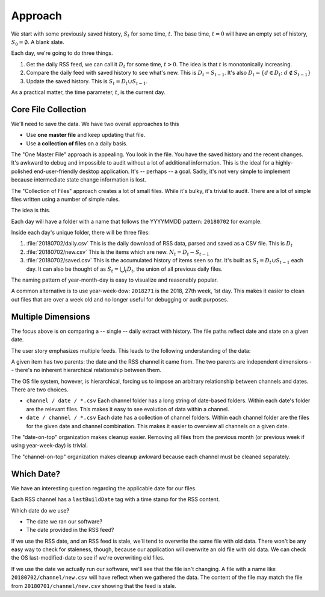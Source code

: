 ..  _approach:

#########
Approach
#########

We start with some previously saved history, :math:`S_t` for some time, :math:`t`. The base time, :math:`t=0` will
have an empty set of history, :math:`S_0 = \emptyset`. A blank slate.

Each day, we're going to do three things.

1.  Get the daily RSS feed, we can call it :math:`D_t` for some time, :math:`t > 0`.
    The idea is that :math:`t` is monotonically increasing.

2.  Compare the daily feed with saved history to see what's new. This is :math:`D_t - S_{t-1}`.
    It's also :math:`D_t = \{d \in D_t \colon d \notin S_{t-1} \}`

3.  Update the saved history. This is :math:`S_{t} = D_t \cup S_{t-1}`.

As a practical matter, the time parameter, :math:`t`, is the current day.

Core File Collection
----------------------

We'll need to save the data. We have two overall approaches to this

-   Use **one master file** and keep updating that file.

-   Use **a collection of files** on a daily basis.

The "One Master File" approach is appealing. You look in the file. You have the saved history and the recent changes.
It's awkward to debug and impossible to audit without a lot of additional information.
This is the ideal for a highly-polished end-user-friendly desktop application. It's -- perhaps -- a goal.
Sadly, it's not very simple to implement because intermediate state change information is lost.

The "Collection of Files" approach creates a lot of small files. While it's bulky, it's trivial to audit.
There are a lot of simple files written using a number of simple rules.

The idea is this.

Each day will have a folder with a name that follows the YYYYMMDD pattern: ``20180702`` for example.

Inside each day's unique folder, there will be three files:

1.  :file:`20180702/daily.csv` This is the daily download of RSS data, parsed and saved as a CSV file.
    This is :math:`D_t`

2.  :file:`20180702/new.csv` This is the items which are new. :math:`N_t = D_t - S_{t-1}`

3.  :file:`20180702/saved.csv` This is the accumulated history of items seen so far.
    It's built as :math:`S_{t} = D_t \cup S_{t-1}` each day.
    It can also be thought of as :math:`S_{t} = \bigcup_t D_t`, the union of all previous daily files.

The naming pattern of year-month-day is easy to visualize and reasonably popular.

A common alternative is to use year-week-dow: ``2018271`` is the 2018, 27th week, 1st day. This
makes it easier to clean out files that are over a week old and no longer useful for debugging
or audit purposes.

Multiple Dimensions
---------------------

The focus above is on comparing a -- single -- daily extract with history. The file paths
reflect date and state on a given date.

The user story emphasizes multiple feeds. This leads to the following understanding of
the data:

..  image:: dimensions.png

A given item has two parents: the date and the RSS channel it came from.
The two parents are independent dimensions -- there's no inherent hierarchical relationship between them.

The OS file system, however, is hierarchical, forcing us to impose an arbitrary relationship between
channels and dates. There are two choices.

-   ``channel / date / *.csv`` Each channel folder has a long string of date-based folders.
    Within each date's folder are the relevant files. This makes it easy to see evolution of
    data within a channel.

-   ``date / channel / *.csv`` Each date has a collection of channel folders. Within each channel folder
    are the files for the given date and channel combination. This makes it easier to overview
    all channels on a given date.

The "date-on-top" organization makes cleanup easier. Removing all files from the previous month (or previous
week if using year-week-day) is trivial.

The "channel-on-top" organization makes cleanup awkward because each channel must be cleaned separately.

Which Date?
-----------

We have an interesting question regarding the applicable date for our files.

Each RSS channel has a ``lastBuildDate`` tag with a time stamp for the RSS content.

Which date do we use?

-   The date we ran our software?

-   The date provided in the RSS feed?

If we use the RSS date, and an RSS feed is stale, we'll tend to overwrite the same file
with old data. There won't be any easy way to check for staleness, though, because
our application will overwrite an old file with old data. We can check the OS last-modified-date
to see if we're overwriting old files.

If we use the date we actually run our software, we'll see that the file isn't changing.
A file with a name like ``20180702/channel/new.csv`` will have reflect when we gathered the data. The content
of the file may match the file from ``20180701/channel/new.csv`` showing that the feed is stale.


